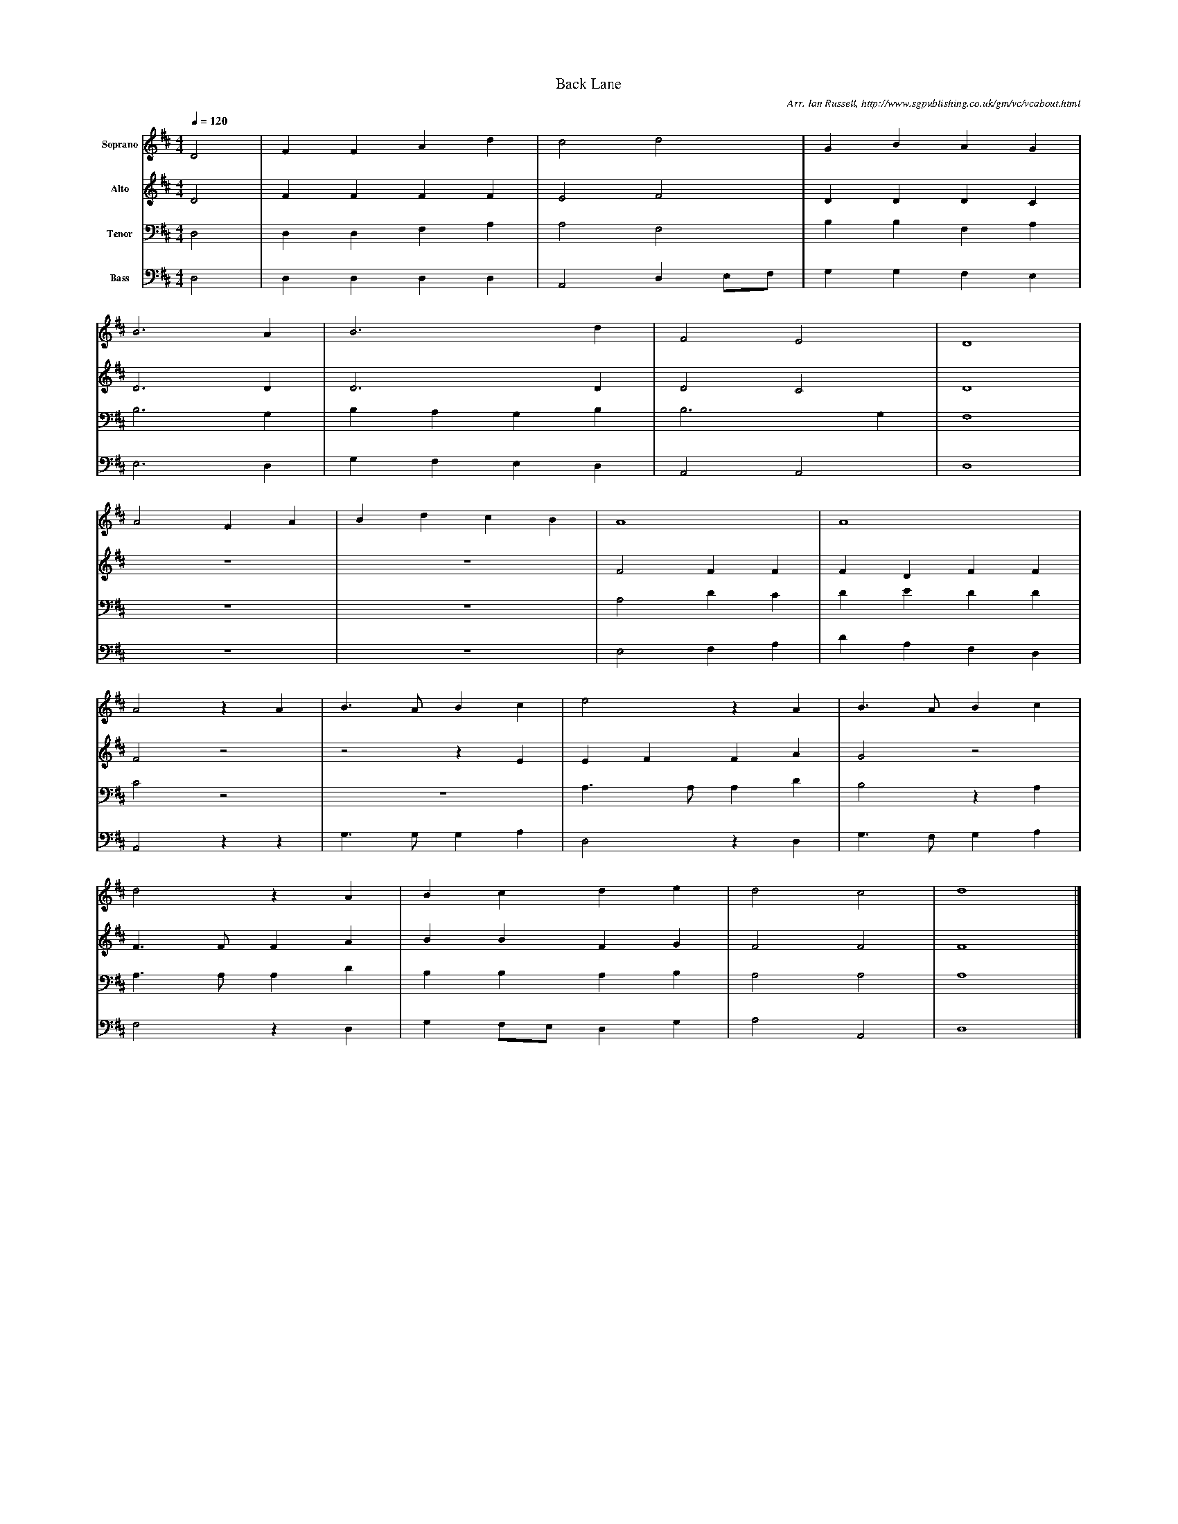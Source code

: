 %%scale 0.4
X:1     %Music
T:Back Lane
B:Ian Russell,Hark! Hark! What News, Sheffield, 1996
C: Arr. Ian Russell, http://www.sgpublishing.co.uk/gm/vc/vcabout.html
Z:Charles Green, about 1910
Q:1/4=120     %Tempo
V:1    clef=treble name="Soprano"
M:4/4     %Meter
L:1/8     %
K:D
D4 |F2 F2 A2 d2 |c4 d4 |G2 B2 A2 G2 |
B6 A2 |B6 d2 |F4 E4 |D8 |
A4 F2 A2 |B2 d2 c2 B2 |A8 |A8 |
A4 z2 A2 |B3 A B2 c2 |e4 z2 A2 |B3 A B2 c2 |
d4 z2 A2 |B2 c2 d2 e2 |d4 c4 |d8 |]
V:2   clef=treble name="Alto"
M:4/4     %Meter
L:1/8     %
K:D
D4 |F2 F2 F2 F2 |E4 F4 |D2 D2 D2 C2 |
D6 D2 |D6 D2 |D4 C4 |D8 |
z8 |z8 |F4 F2 F2 |F2 D2 F2 F2 |
F4 z4 |z4 z2 E2 |E2 F2 F2 A2 |G4 z4 |
F3 F F2 A2 |B2 B2 F2 G2 |F4 F4 |F8 |]
V:3    clef=bass name="Tenor"
M:4/4     %Meter
L:1/8     %
K:D
D,4 |D,2 D,2 F,2 A,2 |A,4 F,4 |B,2 B,2 F,2 A,2 |
B,6 G,2 |B,2 A,2 G,2 B,2 |B,6 G,2 |F,8 |
z8 |z8 |A,4 D2 C2 |D2 E2 D2 D2 |
C4 z4 |z8 |A,3 A, A,2 D2 |B,4 z2 A,2 |
A,3 A, A,2 D2 |B,2 B,2 A,2 B,2 |A,4 A,4 |A,8 |]
V:4  clef=bass name="Bass"
M:4/4     %Meter
L:1/8     %
K:D
D,4 |D,2 D,2 D,2 D,2 |A,,4 D,2 E,F, |G,2 G,2 F,2 E,2 |
E,6 D,2 |G,2 F,2 E,2 D,2 |A,,4 A,,4 |D,8 |
z8 |z8 |E,4 F,2 A,2 |D2 A,2 F,2 D,2 |
A,,4 z2 z2 |G,3 G, G,2 A,2 |D,4 z2 D,2 |G,3 F, G,2 A,2 |
F,4 z2 D,2 |G,2 F,E, D,2 G,2 |A,4 A,,4 |D,8 |]